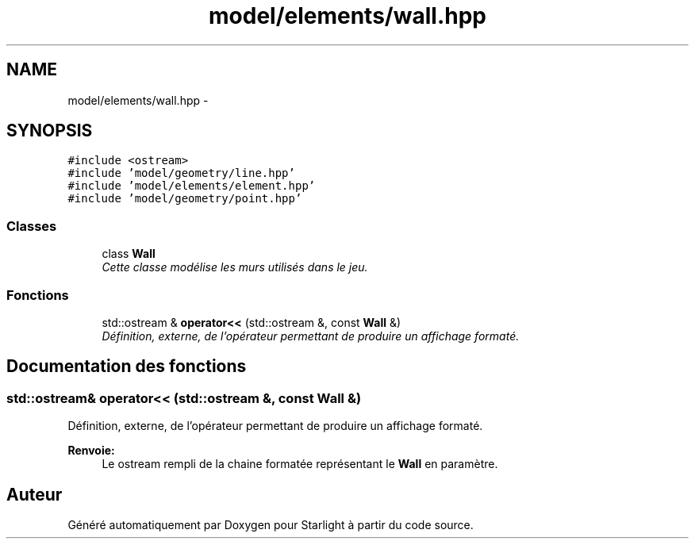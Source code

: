 .TH "model/elements/wall.hpp" 3 "Vendredi 24 Avril 2015" "Starlight" \" -*- nroff -*-
.ad l
.nh
.SH NAME
model/elements/wall.hpp \- 
.SH SYNOPSIS
.br
.PP
\fC#include <ostream>\fP
.br
\fC#include 'model/geometry/line\&.hpp'\fP
.br
\fC#include 'model/elements/element\&.hpp'\fP
.br
\fC#include 'model/geometry/point\&.hpp'\fP
.br

.SS "Classes"

.in +1c
.ti -1c
.RI "class \fBWall\fP"
.br
.RI "\fICette classe modélise les murs utilisés dans le jeu\&. \fP"
.in -1c
.SS "Fonctions"

.in +1c
.ti -1c
.RI "std::ostream & \fBoperator<<\fP (std::ostream &, const \fBWall\fP &)"
.br
.RI "\fIDéfinition, externe, de l'opérateur permettant de produire un affichage formaté\&. \fP"
.in -1c
.SH "Documentation des fonctions"
.PP 
.SS "std::ostream& operator<< (std::ostream &, const \fBWall\fP &)"

.PP
Définition, externe, de l'opérateur permettant de produire un affichage formaté\&. 
.PP
\fBRenvoie:\fP
.RS 4
Le ostream rempli de la chaine formatée représentant le \fBWall\fP en paramètre\&. 
.RE
.PP

.SH "Auteur"
.PP 
Généré automatiquement par Doxygen pour Starlight à partir du code source\&.

